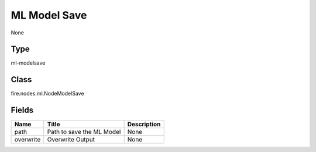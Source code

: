 
ML Model Save
========== 

None

Type
---------- 

ml-modelsave

Class
---------- 

fire.nodes.ml.NodeModelSave

Fields
---------- 

+-----------+---------------------------+-------------+
| Name      | Title                     | Description |
+===========+===========================+=============+
| path      | Path to save the ML Model | None        |
+-----------+---------------------------+-------------+
| overwrite | Overwrite Output          | None        |
+-----------+---------------------------+-------------+